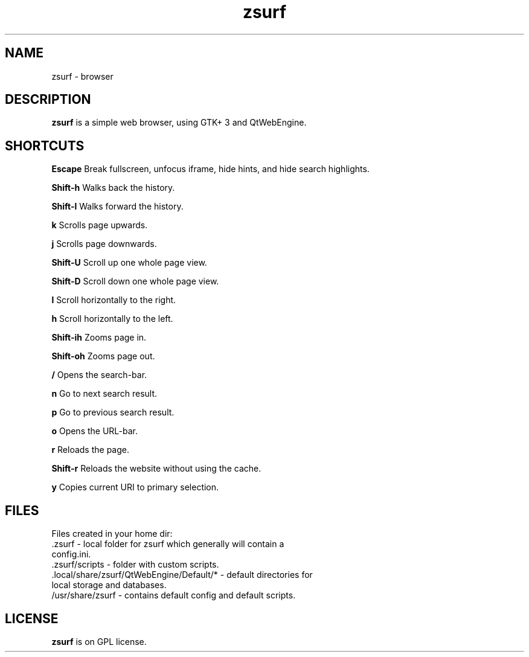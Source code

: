 .TH zsurf 1 "2017-3-1" "zero surf" "User Commands"
.\" --------------------------------------------------------------------
.SH NAME
zsurf \-  browser
.\" --------------------------------------------------------------------
.SH DESCRIPTION
\fBzsurf\fP is a simple web browser, using GTK+ 3 and QtWebEngine.
.\" --------------------------------------------------------------------

.SH SHORTCUTS

\fBEscape\fP Break fullscreen, unfocus iframe, hide hints, and hide search highlights.

\fBShift-h\fP Walks back the history.

\fBShift-l\fP Walks forward the history.

\fBk\fP Scrolls page upwards.

\fBj\fP Scrolls page downwards.

\fBShift-U\fP Scroll up one whole page view.

\fBShift-D\fP Scroll down one  whole page view.

\fBl\fP Scroll horizontally to the right.

\fBh\fP Scroll horizontally to the left.

\fBShift-ih\fP Zooms page in.

\fBShift-oh\fP Zooms page out.

\fB/\fP Opens the search-bar.

\fBn\fP Go to next search result.

\fBp\fP Go to previous search result.

\fBo\fP Opens the URL-bar.

\fBr\fP Reloads the page.

\fBShift-r\fP Reloads the website without using the cache.

\fBy\fP Copies current URI to primary selection.

.\" --------------------------------------------------------------------

.SH FILES
Files created in your home dir:
.TP
 .zsurf - local folder for zsurf which generally will contain a config.ini.
.TP
 .zsurf/scripts - folder with custom scripts.
.TP
 .local/share/zsurf/QtWebEngine/Default/* - default directories for local storage and databases.
.TP
 /usr/share/zsurf - contains default config and default scripts.
.\" --------------------------------------------------------------------
.SH LICENSE
\fBzsurf\fP is on GPL license.
